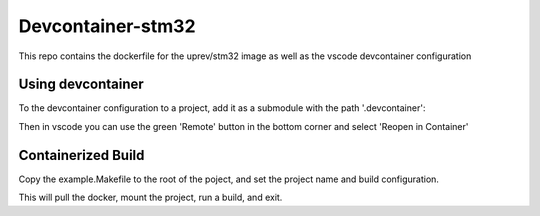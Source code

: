 Devcontainer-stm32
==================

This repo contains the dockerfile for the uprev/stm32 image as well as the vscode devcontainer configuration


Using devcontainer
------------------
To the devcontainer configuration to a project, add it as a submodule with the path '.devcontainer':

.. code::bash 

    git submodule add git@github.com:up-rev/devcontainer-stm32.git .devcontainer

Then in vscode you can use the green 'Remote' button in the bottom corner and select 'Reopen in Container'

Containerized Build 
-------------------
Copy the example.Makefile to the root of the poject, and set the project name and build configuration.

.. code::bash 

    make dockerbuild 

This will pull the docker, mount the project, run a build, and exit. 